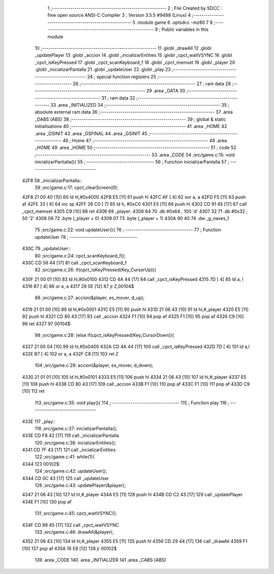                               1 ;--------------------------------------------------------
                              2 ; File Created by SDCC : free open source ANSI-C Compiler
                              3 ; Version 3.5.5 #9498 (Linux)
                              4 ;--------------------------------------------------------
                              5 	.module game
                              6 	.optsdcc -mz80
                              7 	
                              8 ;--------------------------------------------------------
                              9 ; Public variables in this module
                             10 ;--------------------------------------------------------
                             11 	.globl _drawAll
                             12 	.globl _updatePlayer
                             13 	.globl _accion
                             14 	.globl _incializarEntities
                             15 	.globl _cpct_waitVSYNC
                             16 	.globl _cpct_isKeyPressed
                             17 	.globl _cpct_scanKeyboard_f
                             18 	.globl _cpct_memset
                             19 	.globl _player
                             20 	.globl _inicializarPantalla
                             21 	.globl _updateUser
                             22 	.globl _play
                             23 ;--------------------------------------------------------
                             24 ; special function registers
                             25 ;--------------------------------------------------------
                             26 ;--------------------------------------------------------
                             27 ; ram data
                             28 ;--------------------------------------------------------
                             29 	.area _DATA
                             30 ;--------------------------------------------------------
                             31 ; ram data
                             32 ;--------------------------------------------------------
                             33 	.area _INITIALIZED
                             34 ;--------------------------------------------------------
                             35 ; absolute external ram data
                             36 ;--------------------------------------------------------
                             37 	.area _DABS (ABS)
                             38 ;--------------------------------------------------------
                             39 ; global & static initialisations
                             40 ;--------------------------------------------------------
                             41 	.area _HOME
                             42 	.area _GSINIT
                             43 	.area _GSFINAL
                             44 	.area _GSINIT
                             45 ;--------------------------------------------------------
                             46 ; Home
                             47 ;--------------------------------------------------------
                             48 	.area _HOME
                             49 	.area _HOME
                             50 ;--------------------------------------------------------
                             51 ; code
                             52 ;--------------------------------------------------------
                             53 	.area _CODE
                             54 ;src/game.c:15: void inicializarPantalla(){
                             55 ;	---------------------------------
                             56 ; Function inicializarPantalla
                             57 ; ---------------------------------
   42F8                      58 _inicializarPantalla::
                             59 ;src/game.c:17: cpct_clearScreen(0);
   42F8 21 00 40      [10]   60 	ld	hl,#0x4000
   42FB E5            [11]   61 	push	hl
   42FC AF            [ 4]   62 	xor	a, a
   42FD F5            [11]   63 	push	af
   42FE 33            [ 6]   64 	inc	sp
   42FF 26 C0         [ 7]   65 	ld	h, #0xC0
   4301 E5            [11]   66 	push	hl
   4302 CD 91 45      [17]   67 	call	_cpct_memset
   4305 C9            [10]   68 	ret
   4306                      69 _player:
   4306 64                   70 	.db #0x64	; 100	'd'
   4307 32                   71 	.db #0x32	; 50	'2'
   4308 06                   72 	.byte (_player + 0)
   4309 07                   73 	.byte (_player + 1)
   430A 90 40                74 	.dw _g_naves_1
                             75 ;src/game.c:22: void updateUser(){
                             76 ;	---------------------------------
                             77 ; Function updateUser
                             78 ; ---------------------------------
   430C                      79 _updateUser::
                             80 ;src/game.c:24: cpct_scanKeyboard_f();
   430C CD 56 44      [17]   81 	call	_cpct_scanKeyboard_f
                             82 ;src/game.c:26: if(cpct_isKeyPressed(Key_CursorUp)){
   430F 21 00 01      [10]   83 	ld	hl,#0x0100
   4312 CD 4A 44      [17]   84 	call	_cpct_isKeyPressed
   4315 7D            [ 4]   85 	ld	a, l
   4316 B7            [ 4]   86 	or	a, a
   4317 28 0E         [12]   87 	jr	Z,00104$
                             88 ;src/game.c:27: accion(&player, es_mover, d_up);
   4319 21 01 00      [10]   89 	ld	hl,#0x0001
   431C E5            [11]   90 	push	hl
   431D 21 06 43      [10]   91 	ld	hl,#_player
   4320 E5            [11]   92 	push	hl
   4321 CD 80 43      [17]   93 	call	_accion
   4324 F1            [10]   94 	pop	af
   4325 F1            [10]   95 	pop	af
   4326 C9            [10]   96 	ret
   4327                      97 00104$:
                             98 ;src/game.c:28: }else if(cpct_isKeyPressed(Key_CursorDown)){
   4327 21 00 04      [10]   99 	ld	hl,#0x0400
   432A CD 4A 44      [17]  100 	call	_cpct_isKeyPressed
   432D 7D            [ 4]  101 	ld	a,l
   432E B7            [ 4]  102 	or	a, a
   432F C8            [11]  103 	ret	Z
                            104 ;src/game.c:29: accion(&player, es_mover, d_down);
   4330 21 01 01      [10]  105 	ld	hl,#0x0101
   4333 E5            [11]  106 	push	hl
   4334 21 06 43      [10]  107 	ld	hl,#_player
   4337 E5            [11]  108 	push	hl
   4338 CD 80 43      [17]  109 	call	_accion
   433B F1            [10]  110 	pop	af
   433C F1            [10]  111 	pop	af
   433D C9            [10]  112 	ret
                            113 ;src/game.c:35: void play(){
                            114 ;	---------------------------------
                            115 ; Function play
                            116 ; ---------------------------------
   433E                     117 _play::
                            118 ;src/game.c:37: inicializarPantalla();
   433E CD F8 42      [17]  119 	call	_inicializarPantalla
                            120 ;src/game.c:38: incializarEntities();
   4341 CD 7F 43      [17]  121 	call	_incializarEntities
                            122 ;src/game.c:41: while(1){
   4344                     123 00102$:
                            124 ;src/game.c:42: updateUser();	
   4344 CD 0C 43      [17]  125 	call	_updateUser
                            126 ;src/game.c:43: updatePlayer(&player);
   4347 21 06 43      [10]  127 	ld	hl,#_player
   434A E5            [11]  128 	push	hl
   434B CD C2 43      [17]  129 	call	_updatePlayer
   434E F1            [10]  130 	pop	af
                            131 ;src/game.c:45: cpct_waitVSYNC();
   434F CD 89 45      [17]  132 	call	_cpct_waitVSYNC
                            133 ;src/game.c:46: drawAll(&player);
   4352 21 06 43      [10]  134 	ld	hl,#_player
   4355 E5            [11]  135 	push	hl
   4356 CD 29 44      [17]  136 	call	_drawAll
   4359 F1            [10]  137 	pop	af
   435A 18 E8         [12]  138 	jr	00102$
                            139 	.area _CODE
                            140 	.area _INITIALIZER
                            141 	.area _CABS (ABS)
